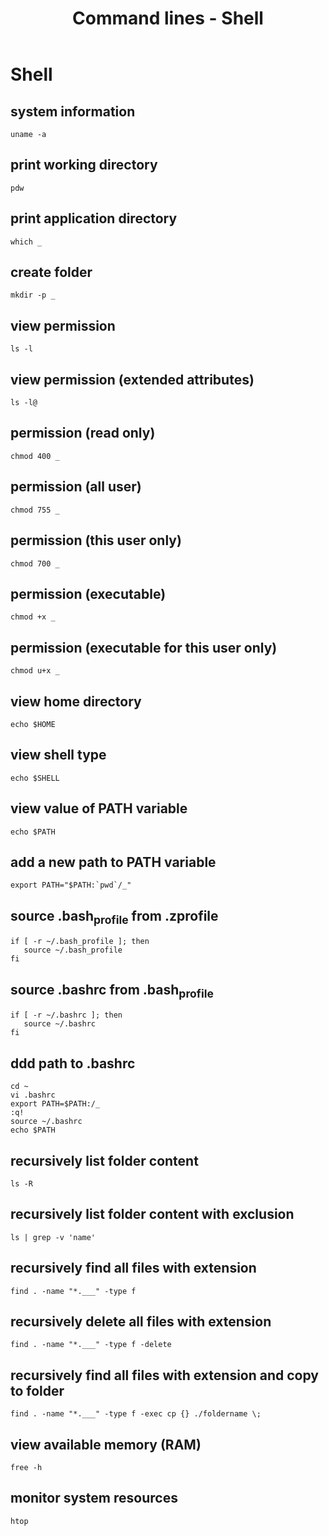 #+TITLE: Command lines - Shell

* Shell

** system information

#+BEGIN_SRC shell
uname -a
#+END_SRC

** print working directory

#+BEGIN_SRC shell
pdw
#+END_SRC

** print application directory

#+BEGIN_SRC shell
which _
#+END_SRC

** create folder

#+BEGIN_SRC shell
mkdir -p _
#+END_SRC

** view permission

#+BEGIN_SRC shell
ls -l
#+END_SRC

** view permission (extended attributes)

#+BEGIN_SRC shell
ls -l@
#+END_SRC

** permission (read only)

#+BEGIN_SRC shell
chmod 400 _
#+END_SRC

** permission (all user)

#+BEGIN_SRC shell
chmod 755 _
#+END_SRC

** permission (this user only)

#+BEGIN_SRC shell
chmod 700 _
#+END_SRC

** permission (executable)

#+BEGIN_SRC shell
chmod +x _
#+END_SRC

** permission (executable for this user only)

#+BEGIN_SRC shell
chmod u+x _
#+END_SRC

** view home directory

#+BEGIN_SRC shell
echo $HOME
#+END_SRC

** view shell type

#+BEGIN_SRC shell
echo $SHELL
#+END_SRC

** view value of PATH variable

#+BEGIN_SRC shell
echo $PATH
#+END_SRC

** add a new path to PATH variable

#+BEGIN_SRC shell
export PATH="$PATH:`pwd`/_"
#+END_SRC

** source .bash_profile from .zprofile

#+BEGIN_SRC shell
if [ -r ~/.bash_profile ]; then
   source ~/.bash_profile
fi
#+END_SRC

** source .bashrc from .bash_profile

#+BEGIN_SRC shell
if [ -r ~/.bashrc ]; then
   source ~/.bashrc
fi
#+END_SRC

** ddd path to .bashrc

#+BEGIN_SRC shell
cd ~
vi .bashrc
export PATH=$PATH:/_
:q!
source ~/.bashrc
echo $PATH
#+END_SRC

** recursively list folder content

#+BEGIN_SRC shell
ls -R
#+END_SRC

** recursively list folder content with exclusion

#+BEGIN_SRC shell
ls | grep -v 'name'
#+END_SRC

** recursively find all files with extension

#+BEGIN_SRC shell
find . -name "*.___" -type f
#+END_SRC

** recursively delete all files with extension

#+BEGIN_SRC shell
find . -name "*.___" -type f -delete
#+END_SRC

** recursively find all files with extension and copy to folder

#+BEGIN_SRC shell
find . -name "*.___" -type f -exec cp {} ./foldername \;
#+END_SRC

** view available memory (RAM)

#+BEGIN_SRC shell
free -h
#+END_SRC

** monitor system resources

#+BEGIN_SRC shell
htop
#+END_SRC
